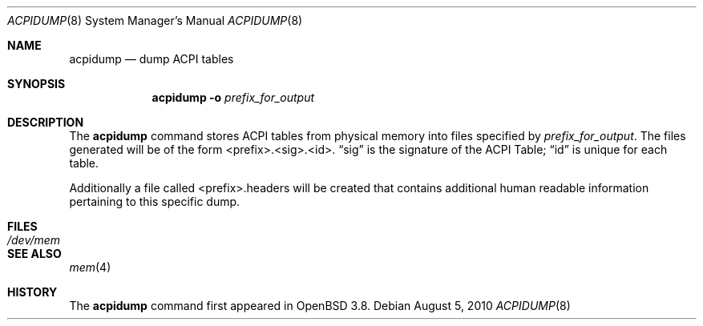 .\"	$OpenBSD: acpidump.8,v 1.10 2010/08/05 17:30:28 marco Exp $
.\"
.\" Copyright (c) 1999 Doug Rabson <dfr@FreeBSD.org>
.\" Copyright (c) 2000 Mitsuru IWASAKI <iwasaki@FreeBSD.org>
.\" Copyright (c) 2000 Yasuo YOKOYAMA <yokoyama@jp.FreeBSD.org>
.\" Copyright (c) 2000 Hiroki Sato <hrs@FreeBSD.org>
.\" All rights reserved.
.\"
.\" Redistribution and use in source and binary forms, with or without
.\" modification, are permitted provided that the following conditions
.\" are met:
.\" 1. Redistributions of source code must retain the above copyright
.\"    notice, this list of conditions and the following disclaimer.
.\" 2. Redistributions in binary form must reproduce the above copyright
.\"    notice, this list of conditions and the following disclaimer in the
.\"    documentation and/or other materials provided with the distribution.
.\"
.\" THIS SOFTWARE IS PROVIDED BY THE REGENTS AND CONTRIBUTORS ``AS IS'' AND
.\" ANY EXPRESS OR IMPLIED WARRANTIES, INCLUDING, BUT NOT LIMITED TO, THE
.\" IMPLIED WARRANTIES OF MERCHANTABILITY AND FITNESS FOR A PARTICULAR PURPOSE
.\" ARE DISCLAIMED.  IN NO EVENT SHALL THE REGENTS OR CONTRIBUTORS BE LIABLE
.\" FOR ANY DIRECT, INDIRECT, INCIDENTAL, SPECIAL, EXEMPLARY, OR CONSEQUENTIAL
.\" DAMAGES (INCLUDING, BUT NOT LIMITED TO, PROCUREMENT OF SUBSTITUTE GOODS
.\" OR SERVICES; LOSS OF USE, DATA, OR PROFITS; OR BUSINESS INTERRUPTION)
.\" HOWEVER CAUSED AND ON ANY THEORY OF LIABILITY, WHETHER IN CONTRACT, STRICT
.\" LIABILITY, OR TORT (INCLUDING NEGLIGENCE OR OTHERWISE) ARISING IN ANY WAY
.\" OUT OF THE USE OF THIS SOFTWARE, EVEN IF ADVISED OF THE POSSIBILITY OF
.\" SUCH DAMAGE.
.\"
.\" $FreeBSD: src/usr.sbin/acpi/acpidump/acpidump.8,v 1.9 2001/09/05 19:21:25 dd Exp $
.\"
.Dd $Mdocdate: August 5 2010 $
.Dt ACPIDUMP 8
.Os
.Sh NAME
.Nm acpidump
.Nd dump ACPI tables
.Sh SYNOPSIS
.Nm
.Fl o Ar prefix_for_output
.Sh DESCRIPTION
The
.Nm
command stores ACPI tables from physical memory into files specified by
.Ar prefix_for_output .
The files generated will
be of the form <prefix>.<sig>.<id>.
.Dq sig
is the signature of the ACPI Table;
.Dq id
is unique for each table.
.Pp
Additionally a file called <prefix>.headers will be created that contains
additional human readable information pertaining to this specific dump.
.Sh FILES
.Bl -tag -width /dev/mem
.It Pa /dev/mem
.El
.Sh SEE ALSO
.Xr mem 4
.Sh HISTORY
The
.Nm
command first appeared in
.Ox 3.8 .
